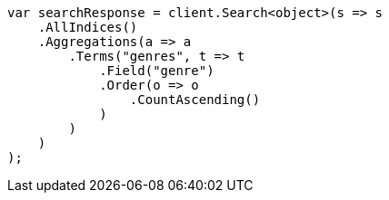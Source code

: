 // aggregations/bucket/terms-aggregation.asciidoc:207

////
IMPORTANT NOTE
==============
This file is generated from method Line207 in https://github.com/elastic/elasticsearch-net/tree/master/tests/Examples/Aggregations/Bucket/TermsAggregationPage.cs#L69-L101.
If you wish to submit a PR to change this example, please change the source method above and run

dotnet run -- asciidoc

from the ExamplesGenerator project directory, and submit a PR for the change at
https://github.com/elastic/elasticsearch-net/pulls
////

[source, csharp]
----
var searchResponse = client.Search<object>(s => s
    .AllIndices()
    .Aggregations(a => a
        .Terms("genres", t => t
            .Field("genre")
            .Order(o => o
                .CountAscending()
            )
        )
    )
);
----
